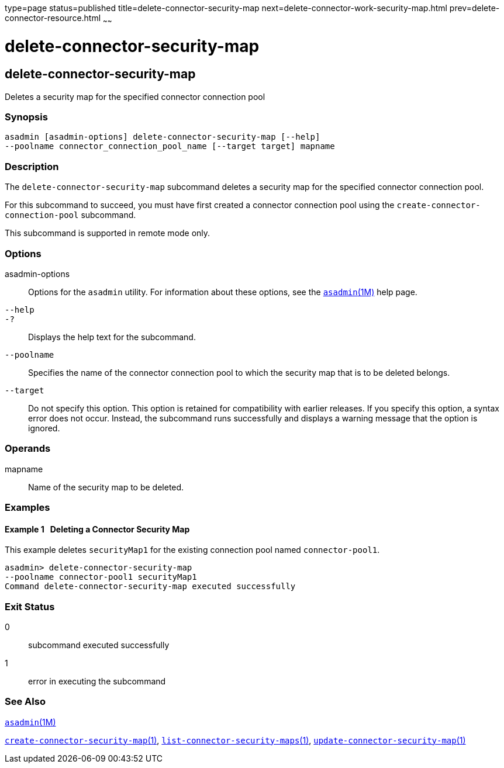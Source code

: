 type=page
status=published
title=delete-connector-security-map
next=delete-connector-work-security-map.html
prev=delete-connector-resource.html
~~~~~~

= delete-connector-security-map

[[delete-connector-security-map-1]][[GSRFM00072]][[delete-connector-security-map]]

== delete-connector-security-map

Deletes a security map for the specified connector connection pool

[[sthref642]]

=== Synopsis

[source]
----
asadmin [asadmin-options] delete-connector-security-map [--help]
--poolname connector_connection_pool_name [--target target] mapname
----

[[sthref643]]

=== Description

The `delete-connector-security-map` subcommand deletes a security map
for the specified connector connection pool.

For this subcommand to succeed, you must have first created a connector
connection pool using the `create-connector-connection-pool` subcommand.

This subcommand is supported in remote mode only.

[[sthref644]]

=== Options

asadmin-options::
  Options for the `asadmin` utility. For information about these
  options, see the link:asadmin.html#asadmin-1m[`asadmin`(1M)] help page.
`--help`::
`-?`::
  Displays the help text for the subcommand.
`--poolname`::
  Specifies the name of the connector connection pool to which the
  security map that is to be deleted belongs.
`--target`::
  Do not specify this option. This option is retained for compatibility
  with earlier releases. If you specify this option, a syntax error does
  not occur. Instead, the subcommand runs successfully and displays a
  warning message that the option is ignored.

[[sthref645]]

=== Operands

mapname::
  Name of the security map to be deleted.

[[sthref646]]

=== Examples

[[GSRFM540]][[sthref647]]

==== Example 1   Deleting a Connector Security Map

This example deletes `securityMap1` for the existing connection pool
named `connector-pool1`.

[source]
----
asadmin> delete-connector-security-map
--poolname connector-pool1 securityMap1
Command delete-connector-security-map executed successfully
----

[[sthref648]]

=== Exit Status

0::
  subcommand executed successfully
1::
  error in executing the subcommand

[[sthref649]]

=== See Also

link:asadmin.html#asadmin-1m[`asadmin`(1M)]

link:create-connector-security-map.html#create-connector-security-map-1[`create-connector-security-map`(1)],
link:list-connector-security-maps.html#list-connector-security-maps-1[`list-connector-security-maps`(1)],
link:update-connector-security-map.html#update-connector-security-map-1[`update-connector-security-map`(1)]


